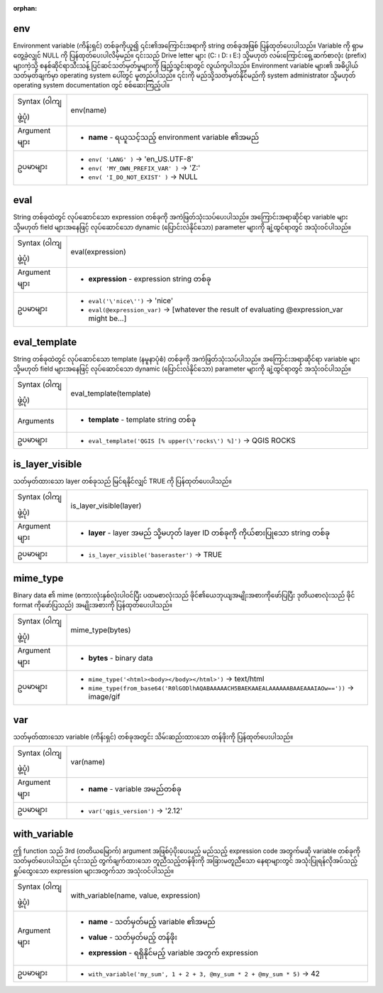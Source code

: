 :orphan:

.. DO NOT EDIT THIS FILE DIRECTLY. It is generated automatically by
   populate_expressions_list.py in the scripts folder.
   Changes should be made in the function help files
   in the resources/function_help/json/ folder in the
   qgis/QGIS repository.

.. _expression_function_General_env:

env
....

Environment variable (ကိန်းရှင်) တစ်ခုကိုယူ၍ ၎င်း၏အကြောင်းအရာကို string တစ်ခုအဖြစ် ပြန်ထုတ်ပေးပါသည်။ Variable ကို ရှာမတွေ့ခဲ့လျှင် NULL ကို ပြန်ထုတ်ပေးပါလိမ့်မည်။ ၎င်းသည် Drive letter များ (C: ၊ D: ၊ E:) သို့မဟုတ် လမ်းကြောင်းရှေ့ဆက်စာလုံး (prefix) များကဲ့သို့ စနစ်ဆိုင်ရာသီးသန့် ပြင်ဆင်သတ်မှတ်မှုများကို ဖြည့်သွင်းရာတွင် လွယ်ကူပါသည်။ Environment variable များ၏ အဓိပ္ပါယ်သတ်မှတ်ချက်မှာ operating system ပေါ်တွင် မူတည်ပါသည်။ ၎င်းကို မည်သို့သတ်မှတ်နိုင်မည်ကို system administrator သို့မဟုတ် operating system documentation တွင် စစ်ဆေးကြည့်ပါ။

.. list-table::
   :widths: 15 85

   * - Syntax (ဝါကျဖွဲ့ပုံ)
     - env(name)
   * - Argument များ
     - * **name** - ရယူသင့်သည့် environment variable ၏အမည်
   * - ဥပမာများ
     - * ``env( 'LANG' )`` → 'en_US.UTF-8'
       * ``env( 'MY_OWN_PREFIX_VAR' )`` → 'Z:'
       * ``env( 'I_DO_NOT_EXIST' )`` → NULL


.. end_env_section

.. _expression_function_General_eval:

eval
.....

String တစ်ခုထဲတွင် လုပ်ဆောင်သော expression တစ်ခုကို အကဲဖြတ်သုံးသပ်ပေးပါသည်။ အကြောင်းအရာဆိုင်ရာ variable များ သို့မဟုတ် field များအနေဖြင့် လုပ်ဆောင်သော dynamic (ပြောင်းလဲနိုင်သော) parameter များကို ချဲ့ထွင်ရာတွင် အသုံးဝင်ပါသည်။

.. list-table::
   :widths: 15 85

   * - Syntax (ဝါကျဖွဲ့ပုံ)
     - eval(expression)
   * - Argument များ
     - * **expression** - expression string တစ်ခု
   * - ဥပမာများ
     - * ``eval('\'nice\'')`` → 'nice'
       * ``eval(@expression_var)`` → [whatever the result of evaluating @expression_var might be…]


.. end_eval_section

.. _expression_function_General_eval_template:

eval_template
..............

String တစ်ခုထဲတွင် လုပ်ဆောင်သော template (နမူနာပုံစံ) တစ်ခုကို အကဲဖြတ်သုံးသပ်ပါသည်။ အကြောင်းအရာဆိုင်ရာ variable များ သို့မဟုတ် field များအနေဖြင့် လုပ်ဆောင်သော dynamic (ပြောင်းလဲနိုင်သော) parameter များကို ချဲ့ထွင်ရာတွင် အသုံးဝင်ပါသည်။

.. list-table::
   :widths: 15 85

   * - Syntax (ဝါကျဖွဲ့ပုံ)
     - eval_template(template)
   * - Arguments
     - * **template** - template string တစ်ခု
   * - ဥပမာများ
     - * ``eval_template('QGIS [% upper(\'rocks\') %]')`` → QGIS ROCKS


.. end_eval_template_section

.. _expression_function_General_is_layer_visible:

is_layer_visible
.................

သတ်မှတ်ထားသော layer တစ်ခုသည် မြင်ရနိုင်လျှင် TRUE ကို ပြန်ထုတ်ပေးပါသည်။

.. list-table::
   :widths: 15 85

   * - Syntax (ဝါကျဖွဲ့ပုံ)
     - is_layer_visible(layer)
   * - Argument များ
     - * **layer** - layer အမည် သို့မဟုတ် layer ID တစ်ခုကို ကိုယ်စားပြုသော string တစ်ခု
   * - ဥပမာများ
     - * ``is_layer_visible('baseraster')`` → TRUE


.. end_is_layer_visible_section

.. _expression_function_General_mime_type:

mime_type
..........

Binary data ၏ mime (စကားလုံးနှစ်လုံးပါဝင်ပြီး ပထမစာလုံးသည် ဖိုင်၏ယေဘုယျအမျိုးအစားကိုဖော်ပြပြီး ဒုတိယစာလုံးသည် ဖိုင် format ကိုဖော်ပြသည်) အမျိုးအစားကို ပြန်ထုတ်ပေးပါသည်။ 

.. list-table::
   :widths: 15 85

   * - Syntax (ဝါကျဖွဲ့ပုံ)
     - mime_type(bytes)
   * - Argument များ
     - * **bytes** - binary data
   * - ဥပမာများ
     - * ``mime_type('<html><body></body></html>')`` → text/html
       * ``mime_type(from_base64('R0lGODlhAQABAAAAACH5BAEKAAEALAAAAAABAAEAAAIAOw=='))`` → image/gif


.. end_mime_type_section

.. _expression_function_General_var:

var
....

သတ်မှတ်ထားသော variable (ကိန်းရှင်) တစ်ခုအတွင်း သိမ်းဆည်းထားသော တန်ဖိုးကို ပြန်ထုတ်ပေးပါသည်။

.. list-table::
   :widths: 15 85

   * - Syntax (ဝါကျဖွဲ့ပုံ)
     - var(name)
   * - Argument များ
     - * **name** - variable အမည်တစ်ခု
   * - ဥပမာများ
     - * ``var('qgis_version')`` → '2.12'


.. end_var_section

.. _expression_function_General_with_variable:

with_variable
..............

ဤ function သည် 3rd (တတိယမြောက်) argument အဖြစ်ပံ့ပိုးပေးမည့် မည်သည့် expression code အတွက်မဆို variable တစ်ခုကို သတ်မှတ်ပေးပါသည်။ ၎င်းသည် တွက်ချက်ထားသော တူညီသည့်တန်ဖိုးကို အခြားမတူညီသော နေရာများတွင် အသုံးပြုရန်လိုအပ်သည့် ရှုပ်ထွေးသော expression များအတွက်သာ အသုံးဝင်ပါသည်။

.. list-table::
   :widths: 15 85

   * - Syntax (ဝါကျဖွဲ့ပုံ)
     - with_variable(name, value, expression)
   * - Argument များ
     - * **name** - သတ်မှတ်မည့် variable ၏အမည်
       * **value** - သတ်မှတ်မည့် တန်ဖိုး
       * **expression** - ရရှိနိုင်မည့် variable အတွက် expression
   * - ဥပမာများ
     - * ``with_variable('my_sum', 1 + 2 + 3, @my_sum * 2 + @my_sum * 5)`` → 42


.. end_with_variable_section

